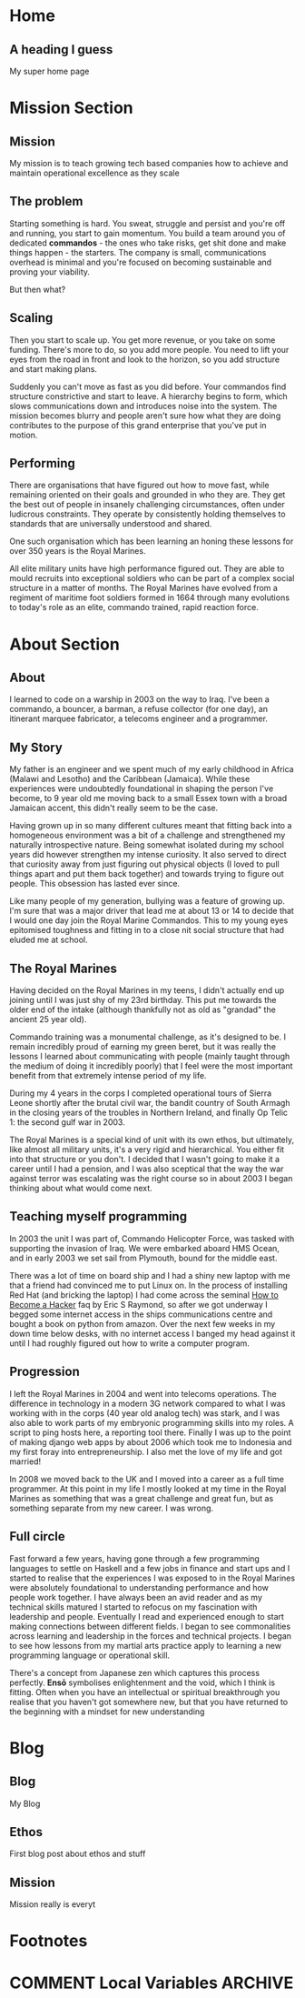 #+STARTUP: content
#+AUTHOR: Ben Ford
#+HUGO_BASE_DIR: .
#+HUGO_AUTO_SET_LASTMOD: t
* Home
:PROPERTIES:
:EXPORT_FILE_NAME: _index
:EXPORT_HUGO_SECTION:
:EXPORT_HUGO_MENU: :menu "main"
:END:

** A heading I guess
My super home page

* Mission Section
:PROPERTIES:
:EXPORT_HUGO_SECTION:
:EXPORT_HUGO_BUNDLE: mission
:EXPORT_HUGO_TYPE: mission
:END:
** Mission
:PROPERTIES:
:EXPORT_FILE_NAME: index
:EXPORT_HUGO_MENU: :menu "main"
:END:
My mission is to teach growing tech based companies how to achieve and maintain
operational excellence as they scale

** The problem
:PROPERTIES:
:EXPORT_FILE_NAME: the-problem
:END:
Starting something is hard. You sweat, struggle and persist and you're off and
running, you start to gain momentum. You build a team around you of dedicated
*commandos* - the ones who take risks, get shit done and make things happen - the
starters. The company is small, communications overhead is minimal and you're
focused on becoming sustainable and proving your viability.

But then what?
** Scaling
:PROPERTIES:
:EXPORT_FILE_NAME: scaling
:END:

Then you start to scale up. You get more revenue, or you take on some funding.
There's more to do, so you add more people. You need to lift your eyes from the
road in front and look to the horizon, so you add structure and start making
plans.

Suddenly you can't move as fast as you did before. Your commandos find structure
constrictive and start to leave. A hierarchy begins to form, which slows
communications down and introduces noise into the system. The mission becomes
blurry and people aren't sure how what they are doing contributes to the purpose
of this grand enterprise that you've put in motion.

** Performing
:PROPERTIES:
:EXPORT_FILE_NAME: performing
:END:

There are organisations that have figured out how to move fast, while remaining
oriented on their goals and grounded in who they are. They get the best out of
people in insanely challenging circumstances, often under ludicrous constraints.
They operate by consistently holding themselves to standards that are
universally understood and shared.

One such organisation which has been learning an honing these lessons for over
350 years is the Royal Marines.

All elite military units have high performance figured out. They are able to
mould recruits into exceptional soldiers who can be part of a complex social
structure in a matter of months. The Royal Marines have evolved from a regiment
of maritime foot soldiers formed in 1664 through many evolutions to today's role
as an elite, commando trained, rapid reaction force.

* About Section
:PROPERTIES:
:EXPORT_HUGO_SECTION:
:EXPORT_HUGO_BUNDLE: about
:EXPORT_HUGO_TYPE: about
:END:
** About
:PROPERTIES:
:EXPORT_FILE_NAME: index
:EXPORT_HUGO_MENU: :menu "main"
:END:
I learned to code on a warship in 2003 on the way to Iraq. I've been a commando,
a bouncer, a barman, a refuse collector (for one day), an itinerant marquee
fabricator, a telecoms engineer and a programmer.

** My Story
:PROPERTIES:
:EXPORT_FILE_NAME: my-story
:END:
My father is an engineer and we spent much of my early childhood in Africa
(Malawi and Lesotho) and the Caribbean (Jamaica). While these experiences were
undoubtedly foundational in shaping the person I've become, to 9 year old me
moving back to a small Essex town with a broad Jamaican accent, this didn't
really seem to be the case.

Having grown up in so many different cultures meant that fitting back into a
homogeneous environment was a bit of a challenge and strengthened my naturally
introspective nature. Being somewhat isolated during my school years did however
strengthen my intense curiosity. It also served to direct that curiosity away
from just figuring out physical objects (I loved to pull things apart and put
them back together) and towards trying to figure out people. This obsession has
lasted ever since.

Like many people of my generation, bullying was a feature of growing up. I'm
sure that was a major driver that lead me at about 13 or 14 to decide that I
would one day join the Royal Marine Commandos. This to my young eyes epitomised
toughness and fitting in to a close nit social structure that had eluded me at
school.
** The Royal Marines
:PROPERTIES:
:EXPORT_FILE_NAME: the-rm
:END:

Having decided on the Royal Marines in my teens, I didn't actually end up
joining until I was just shy of my 23rd birthday. This put me towards the older
end of the intake (although thankfully not as old as "grandad" the ancient 25
year old).

Commando training was a monumental challenge, as it's designed to be. I remain
incredibly proud of earning my green beret, but it was really the lessons I
learned about communicating with people (mainly taught through the medium of
doing it incredibly poorly) that I feel were the most important benefit from
that extremely intense period of my life.

During my 4 years in the corps I completed operational tours of Sierra Leone
shortly after the brutal civil war, the bandit country of South Armagh in the
closing years of the troubles in Northern Ireland, and finally Op Telic 1: the
second gulf war in 2003.

The Royal Marines is a special kind of unit with its own ethos, but ultimately,
like almost all military units, it's a very rigid and hierarchical. You either
fit into that structure or you don't. I decided that I wasn't going to make it a
career until I had a pension, and I was also sceptical that the way the war
against terror was escalating was the right course so in about 2003 I began
thinking about what would come next.

** Teaching myself programming
:PROPERTIES:
:EXPORT_FILE_NAME: teaching-myself
:END:

In 2003 the unit I was part of, Commando Helicopter Force, was tasked with
supporting the invasion of Iraq. We were embarked aboard HMS Ocean, and in early
2003 we set sail from Plymouth, bound for the middle east.

There was a lot of time on board ship and I had a shiny new laptop with me that
a friend had convinced me to put Linux on. In the process of installing Red Hat
(and bricking the laptop) I had come across the seminal [[http://www.catb.org/esr/faqs/hacker-howto.html][How to Become a Hacker]]
faq by Eric S Raymond, so after we got underway I begged some internet access in
the ships communications centre and bought a book on python from amazon. Over
the next few weeks in my down time below desks, with no internet access I banged
my head against it until I had roughly figured out how to write a computer
program.

** Progression
:PROPERTIES:
:EXPORT_FILE_NAME: progression
:END:

I left the Royal Marines in 2004 and went into telecoms operations. The
difference in technology in a modern 3G network compared to what I was working
with in the corps (40 year old analog tech) was stark, and I was also able to
work parts of my embryonic programming skills into my roles. A script to ping
hosts here, a reporting tool there. Finally I was up to the point of making
django web apps by about 2006 which took me to Indonesia and my first foray into
entrepreneurship. I also met the love of my life and got married!

In 2008 we moved back to the UK and I moved into a career as a full time
programmer. At this point in my life I mostly looked at my time in the Royal
Marines as something that was a great challenge and great fun, but as something
separate from my new career. I was wrong.

** Full circle
:PROPERTIES:
:EXPORT_FILE_NAME: full-circle
:END:

Fast forward a few years, having gone through a few programming languages to
settle on Haskell and a few jobs in finance and start ups and I started to
realise that the experiences I was exposed to in the Royal Marines were
absolutely foundational to understanding performance and how people work
together. I have always been an avid reader and as my technical skills matured I
started to refocus on my fascination with leadership and people. Eventually I
read and experienced enough to start making connections between different
fields. I began to see commonalities across learning and leadership in the
forces and technical projects. I began to see how lessons from my martial arts
practice apply to learning a new programming language or operational skill.

There's a concept from Japanese zen which captures this process perfectly.
*Ensō* symbolises enlightenment and the void, which I think is fitting. Often
when you have an intellectual or spiritual breakthrough you realise that you
haven't got somewhere new, but that you have returned to the beginning with a
mindset for new understanding

* Blog
:PROPERTIES:
:EXPORT_HUGO_SECTION: blog
:END:
** Blog
:PROPERTIES:
:EXPORT_FILE_NAME: _index
:EXPORT_HUGO_MENU: :menu "main"
:END:

My Blog

** Ethos
:PROPERTIES:
:EXPORT_FILE_NAME: ethos
:EXPORT_HUGO_MENU: :parent blog
:END:
First blog post about ethos and stuff

** Mission
:PROPERTIES:
:EXPORT_FILE_NAME: mission
:EXPORT_HUGO_MENU: :parent blog
:END:
Mission really is everyt
* Footnotes
* COMMENT Local Variables                                           :ARCHIVE:
# Local Variables:
# eval: (org-hugo-auto-export-mode)
# eval: (auto-fill-mode 1)
# End:
